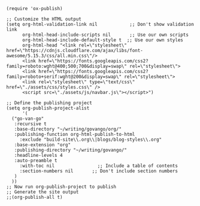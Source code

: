 #+BEGIN_SRC elisp
  (require 'ox-publish)

  ;; Customize the HTML output
  (setq org-html-validation-link nil            ;; Don't show validation link
        org-html-head-include-scripts nil       ;; Use our own scripts
        org-html-head-include-default-style t  ;; Use our own styles
        org-html-head "<link rel=\"stylesheet\" href=\"https://cdnjs.cloudflare.com/ajax/libs/font-awesome/5.15.3/css/all.min.css\"/> 
        <link href=\"https://fonts.googleapis.com/css2?family=roboto:wght@400;500;700&display=swap\" rel=\"stylesheet\">
        <link href=\"https://fonts.googleapis.com/css2?family=roboto+serif:wght@200&display=swap\" rel=\"stylesheet\">
        <link rel=\"stylesheet\" type=\"text/css\" href=\"./assets/css/styles.css\" />
        <script src=\"./assets/js/navbar.js\"></script>")

  ;; Define the publishing project
  (setq org-publish-project-alist
        '(
  	("go-van-go"
  	 :recursive t
  	 :base-directory "~/writing/govango/org/"
  	 :publishing-function org-html-publish-to-html
       :exclude "build-site\\.org\\|blogs/blog-styles\\.org"
   	 :base-extension "org"
  	 :publishing-directory "~/writing/govango/"
  	 :headline-levels 4
  	 :auto-preamble t
       :with-toc nil                ;; Include a table of contents
       :section-numbers nil       ;; Don't include section numbers
  	 )
  	))
  ;; Now run org-publish-project to publish
  ;; Generate the site output
  ;;(org-publish-all t)
#+END_SRC

#+RESULTS:
| go-van-go | :recursive | t | :base-directory | ~/writing/govango/org/ | :publishing-function | org-html-publish-to-html | :exclude | build-site\.org\ | blogs/blog-styles\.org | :base-extension | org | :publishing-directory | ~/writing/govango/ | :headline-levels | 4 | :auto-preamble | t | :with-toc | nil | :section-numbers | nil |

